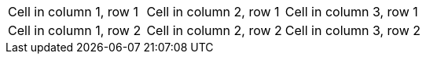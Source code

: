|===

|Cell in column 1, row 1 |Cell in column 2, row 1 |Cell in column 3, row 1

|Cell in column 1, row 2
|Cell in column 2, row 2
|Cell in column 3, row 2
|===

